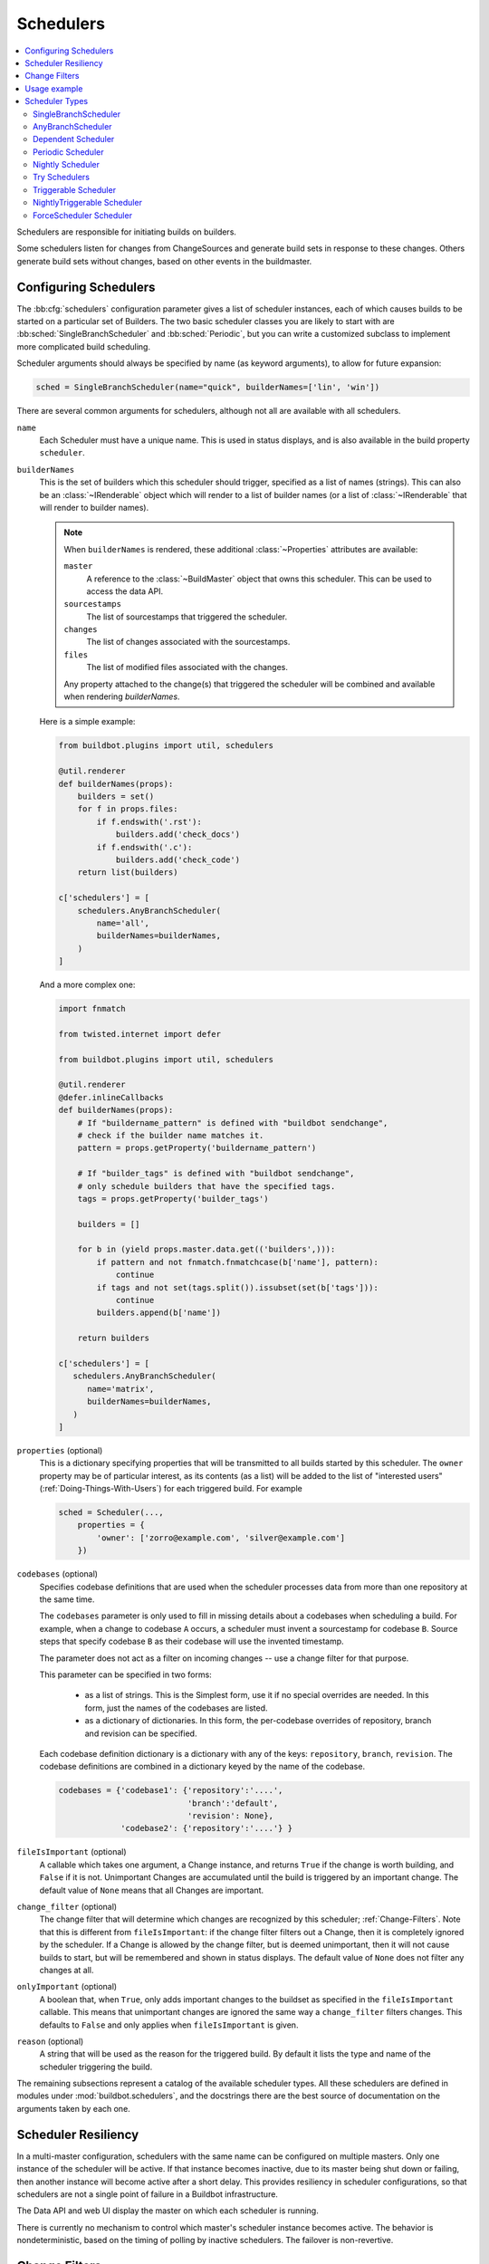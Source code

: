 .. -*- rst -*-
.. _Schedulers:

Schedulers
----------

.. contents::
    :depth: 2
    :local:

Schedulers are responsible for initiating builds on builders.

Some schedulers listen for changes from ChangeSources and generate build sets in response to these changes.
Others generate build sets without changes, based on other events in the buildmaster.

.. _Configuring-Schedulers:

Configuring Schedulers
~~~~~~~~~~~~~~~~~~~~~~

.. bb:cfg:: schedulers

The :bb:cfg:`schedulers` configuration parameter gives a list of scheduler instances, each of which causes builds to be started on a particular set of Builders.
The two basic scheduler classes you are likely to start with are :bb:sched:`SingleBranchScheduler` and :bb:sched:`Periodic`, but you can write a customized subclass to implement more complicated build scheduling.

Scheduler arguments should always be specified by name (as keyword arguments), to allow for future expansion:

.. code-block:: python

    sched = SingleBranchScheduler(name="quick", builderNames=['lin', 'win'])

There are several common arguments for schedulers, although not all are available with all schedulers.

.. _Scheduler-Attr-Name:

``name``
    Each Scheduler must have a unique name.
    This is used in status displays, and is also available in the build property ``scheduler``.

.. _Scheduler-Attr-BuilderNames:

``builderNames``
    This is the set of builders which this scheduler should trigger, specified as a list of names (strings).
    This can also be an :class:`~IRenderable` object which will render to a list of builder names (or a list of :class:`~IRenderable` that will render to builder names).

    .. note:: When ``builderNames`` is rendered, these additional :class:`~Properties` attributes are available:

       ``master``
           A reference to the :class:`~BuildMaster` object that owns this scheduler.
           This can be used to access the data API.
       ``sourcestamps``
           The list of sourcestamps that triggered the scheduler.
       ``changes``
           The list of changes associated with the sourcestamps.
       ``files``
           The list of modified files associated with the changes.

       Any property attached to the change(s) that triggered the scheduler will be combined and available when rendering `builderNames`.

    Here is a simple example:

    .. code-block:: python

       from buildbot.plugins import util, schedulers

       @util.renderer
       def builderNames(props):
           builders = set()
           for f in props.files:
               if f.endswith('.rst'):
                   builders.add('check_docs')
               if f.endswith('.c'):
                   builders.add('check_code')
           return list(builders)

       c['schedulers'] = [
           schedulers.AnyBranchScheduler(
               name='all',
               builderNames=builderNames,
           )
       ]

    And a more complex one:

    .. code-block:: python

       import fnmatch

       from twisted.internet import defer

       from buildbot.plugins import util, schedulers

       @util.renderer
       @defer.inlineCallbacks
       def builderNames(props):
           # If "buildername_pattern" is defined with "buildbot sendchange",
           # check if the builder name matches it.
           pattern = props.getProperty('buildername_pattern')

           # If "builder_tags" is defined with "buildbot sendchange",
           # only schedule builders that have the specified tags.
           tags = props.getProperty('builder_tags')

           builders = []

           for b in (yield props.master.data.get(('builders',))):
               if pattern and not fnmatch.fnmatchcase(b['name'], pattern):
                   continue
               if tags and not set(tags.split()).issubset(set(b['tags'])):
                   continue
               builders.append(b['name'])

           return builders

       c['schedulers'] = [
          schedulers.AnyBranchScheduler(
             name='matrix',
             builderNames=builderNames,
          )
       ]

.. index:: Properties; from scheduler

.. _Scheduler-Attr-Properties:

``properties`` (optional)
    This is a dictionary specifying properties that will be transmitted to all builds started by this scheduler.
    The ``owner`` property may be of particular interest, as its contents (as a list) will be added to the list of "interested users" (:ref:`Doing-Things-With-Users`) for each triggered build.
    For example

    .. code-block:: python

        sched = Scheduler(...,
            properties = {
                'owner': ['zorro@example.com', 'silver@example.com']
            })

.. _Scheduler-Attr-Codebases:

``codebases`` (optional)
    Specifies codebase definitions that are used when the scheduler processes data from more than one repository at the same time.

    The ``codebases`` parameter is only used to fill in missing details about a codebases when scheduling a build.
    For example, when a change to codebase ``A`` occurs, a scheduler must invent a sourcestamp for codebase ``B``.
    Source steps that specify codebase ``B`` as their codebase will use the invented timestamp.

    The parameter does not act as a filter on incoming changes -- use a change filter for that purpose.

    This parameter can be specified in two forms:

        - as a list of strings.
          This is the Simplest form, use it if no special overrides are needed.
          In this form, just the names of the codebases are listed.

        - as a dictionary of dictionaries.
          In this form, the per-codebase overrides of repository, branch and revision can be specified.

    Each codebase definition dictionary is a dictionary with any of the keys: ``repository``, ``branch``, ``revision``.
    The codebase definitions are combined in a dictionary keyed by the name of the codebase.

    .. code-block:: python

        codebases = {'codebase1': {'repository':'....',
                                   'branch':'default',
                                   'revision': None},
                     'codebase2': {'repository':'....'} }

.. _Scheduler-Attr-FileIsImportant:

``fileIsImportant`` (optional)
    A callable which takes one argument, a Change instance, and returns ``True`` if the change is worth building, and ``False`` if it is not.
    Unimportant Changes are accumulated until the build is triggered by an important change.
    The default value of ``None`` means that all Changes are important.

.. _Scheduler-Attr-ChangeFilter:

``change_filter`` (optional)
    The change filter that will determine which changes are recognized by this scheduler; :ref:`Change-Filters`.
    Note that this is different from ``fileIsImportant``: if the change filter filters out a Change, then it is completely ignored by the scheduler.
    If a Change is allowed by the change filter, but is deemed unimportant, then it will not cause builds to start, but will be remembered and shown in status displays.
    The default value of ``None`` does not filter any changes at all.

.. _Scheduler-Attr-OnlyImportant:

``onlyImportant`` (optional)
    A boolean that, when ``True``, only adds important changes to the buildset as specified in the ``fileIsImportant`` callable.
    This means that unimportant changes are ignored the same way a ``change_filter`` filters changes.
    This defaults to ``False`` and only applies when ``fileIsImportant`` is given.

.. _Scheduler-Attr-Reason:

``reason`` (optional)
    A string that will be used as the reason for the triggered build.
    By default it lists the type and name of the scheduler triggering the build.

The remaining subsections represent a catalog of the available scheduler types.
All these schedulers are defined in modules under :mod:`buildbot.schedulers`, and the docstrings there are the best source of documentation on the arguments taken by each one.

Scheduler Resiliency
~~~~~~~~~~~~~~~~~~~~

In a multi-master configuration, schedulers with the same name can be configured on multiple masters.
Only one instance of the scheduler will be active.
If that instance becomes inactive, due to its master being shut down or failing, then another instance will become active after a short delay.
This provides resiliency in scheduler configurations, so that schedulers are not a single point of failure in a Buildbot infrastructure.

The Data API and web UI display the master on which each scheduler is running.

There is currently no mechanism to control which master's scheduler instance becomes active.
The behavior is nondeterministic, based on the timing of polling by inactive schedulers.
The failover is non-revertive.

.. _Change-Filters:

Change Filters
~~~~~~~~~~~~~~

Several schedulers perform filtering on an incoming set of changes.
The filter can most generically be specified as a :class:`ChangeFilter`.
Set up a :class:`ChangeFilter` like this:

.. code-block:: python

    from buildbot.plugins import util
    my_filter = util.ChangeFilter(project_re="^baseproduct/.*", branch="devel")

and then add it to a scheduler with the ``change_filter`` parameter:

.. code-block:: python

    sch = SomeSchedulerClass(...,
        change_filter=my_filter)

There are five attributes of changes on which you can filter:

``project``
    the project string, as defined by the ChangeSource.

``repository``
    the repository in which this change occurred.

``branch``
    the branch on which this change occurred.
    Note that 'trunk' or 'master' is often denoted by ``None``.

``category``
    the category, again as defined by the ChangeSource.

``codebase``
    the change's codebase.

For each attribute, the filter can look for a single, specific value:

.. code-block:: python

    my_filter = util.ChangeFilter(project='myproject')

or accept any of a set of values:

.. code-block:: python

    my_filter = util.ChangeFilter(project=['myproject', 'jimsproject'])

or apply a regular expression, using the attribute name with a "``_re``" suffix:

.. code-block:: python

    my_filter = util.ChangeFilter(category_re='.*deve.*')
    # or, to use regular expression flags:
    import re
    my_filter = util.ChangeFilter(category_re=re.compile('.*deve.*', re.I))

:class:`buildbot.www.hooks.github.GitHubEventHandler` has a special
``github_distinct`` property that can be used to filter whether or not
non-distinct changes should be considered. For example, if a commit is pushed to
a branch that is not being watched and then later pushed to a watched branch, by
default, this will be recorded as two separate Changes. In order to record a
change only the first time the commit appears, you can install a custom
:class:`ChangeFilter` like this:

.. code-block:: python

    ChangeFilter(filter_fn = lambda c: c.properties.getProperty('github_distinct')

For anything more complicated, define a Python function to recognize the strings you want:

.. code-block:: python

    def my_branch_fn(branch):
        return branch in branches_to_build and branch not in branches_to_ignore
    my_filter = util.ChangeFilter(branch_fn=my_branch_fn)

The special argument ``filter_fn`` can be used to specify a function that is given the entire Change object, and returns a boolean.

The entire set of allowed arguments, then, is

+------------+---------------+---------------+
| project    | project_re    | project_fn    |
+------------+---------------+---------------+
| repository | repository_re | repository_fn |
+------------+---------------+---------------+
| branch     | branch_re     | branch_fn     |
+------------+---------------+---------------+
| category   | category_re   | category_fn   |
+------------+---------------+---------------+
| codebase   | codebase_re   | codebase_fn   |
+------------+---------------+---------------+
| filter_fn                                  |
+--------------------------------------------+

A Change passes the filter only if *all* arguments are satisfied.
If no filter object is given to a scheduler, then all changes will be built (subject to any other restrictions the scheduler enforces).

Usage example
~~~~~~~~~~~~~

A *quick* scheduler might exist to give immediate feedback to developers, hoping to catch obvious problems in the code that can be detected quickly.
These typically do not run the full test suite, nor do they run on a wide variety of platforms.
They also usually do a VC update rather than performing a brand-new checkout each time.

A separate *full* scheduler might run more comprehensive tests, to catch more subtle problems.
It might be configured to run after the quick scheduler, to give developers time to commit fixes to bugs caught by the quick scheduler before running the comprehensive tests.
This scheduler would also feed multiple :class:`Builder`\s.

Many schedulers can be configured to wait a while after seeing a source-code change - this is the *tree stable timer*.
The timer allows multiple commits to be "batched" together.
This is particularly useful in distributed version control systems, where a developer may push a long sequence of changes all at once.
To save resources, it's often desirable only to test the most recent change.

Schedulers can also filter out the changes they are interested in, based on a number of criteria.
For example, a scheduler that only builds documentation might skip any changes that do not affect the documentation.
Schedulers can also filter on the branch to which a commit was made.

Periodic builds (those which are run every N seconds rather than after new Changes arrive) are triggered by a special :bb:sched:`Periodic` scheduler.

Each scheduler creates and submits :class:`BuildSet` objects to the :class:`BuildMaster`, which is then responsible for making sure the individual :class:`BuildRequests` are delivered to the target :class:`Builder`\s.

Scheduler instances are activated by placing them in the :bb:cfg:`schedulers` list in the buildmaster config file.
Each scheduler must have a unique name.

Scheduler Types
~~~~~~~~~~~~~~~

The remaining subsections represent a catalog of the available Scheduler types.
All these Schedulers are defined in modules under :mod:`buildbot.schedulers`, and the docstrings there are the best source of documentation on the arguments taken by each one.

.. bb:sched:: SingleBranchScheduler
.. bb:sched:: Scheduler

.. _Scheduler-SingleBranchScheduler:

SingleBranchScheduler
:::::::::::::::::::::

This is the original and still most popular scheduler class.
It follows exactly one branch, and starts a configurable tree-stable-timer after each change on that branch.
When the timer expires, it starts a build on some set of Builders.
This scheduler accepts a :meth:`fileIsImportant` function which can be used to ignore some Changes if they do not affect any *important* files.

If ``treeStableTimer`` is not set, then this scheduler starts a build for every Change that matches its ``change_filter`` and statsfies :meth:`fileIsImportant`.
If ``treeStableTimer`` is set, then a build is triggered for each set of Changes which arrive within the configured time, and match the filters.

.. note::

   The behavior of this scheduler is undefined, if ``treeStableTimer`` is set, and changes from multiple branches, repositories or codebases are accepted by the filter.

.. note::

   The ``codebases`` argument will filter out codebases not specified there, but *won't* filter based on the branches specified there.

The arguments to this scheduler are:

``name``
    See :ref:`name scheduler argument <Scheduler-Attr-Name>`.

``builderNames``
    See :ref:`builderNames scheduler argument <Scheduler-Attr-BuilderNames>`.

``properties`` (optional)
    See :ref:`properties scheduler argument <Scheduler-Attr-Properties>`.

``codebases`` (optional):
    See :ref:`codebases scheduler argument <Scheduler-Attr-Codebases>`.

``fileIsImportant`` (optional)
    See :ref:`fileIsImportant scheduler argument <Scheduler-Attr-FileIsImportant>`.

``change_filter`` (optional)
    See :ref:`change_filter scheduler argument <Scheduler-Attr-ChangeFilter>`.

``onlyImportant`` (optional)
    See :ref:`onlyImportant scheduler argument <Scheduler-Attr-OnlyImportant>`.

``reason`` (optional)
    See :ref:`reason scheduler argument <Scheduler-Attr-Reason>`.

``treeStableTimer``
    The scheduler will wait for this many seconds before starting the build.
    If new changes are made during this interval, the timer will be restarted, so really the build will be started after a change and then after this many seconds of inactivity.

    If ``treeStableTimer`` is ``None``, then a separate build is started immediately for each Change.

``categories`` (deprecated; use change_filter)
    A list of categories of changes that this scheduler will respond to.
    If this is specified, then any non-matching changes are ignored.

``branch`` (deprecated; use change_filter)
    The scheduler will pay attention to this branch, ignoring Changes that occur on other branches.
    Setting ``branch`` equal to the special value of ``None`` means it should only pay attention to the default branch.

    .. note::

       ``None`` is a keyword, not a string, so write ``None`` and not ``"None"``.

Example:

.. code-block:: python

    from buildbot.plugins import schedulers, util
    quick = schedulers.SingleBranchScheduler(
                name="quick",
                change_filter=util.ChangeFilter(branch='master'),
                treeStableTimer=60,
                builderNames=["quick-linux", "quick-netbsd"])
    full = schedulers.SingleBranchScheduler(
                name="full",
                change_filter=util.ChangeFilter(branch='master'),
                treeStableTimer=5*60,
                builderNames=["full-linux", "full-netbsd", "full-OSX"])
    c['schedulers'] = [quick, full]

In this example, the two *quick* builders are triggered 60 seconds after the tree has been changed.
The *full* builds do not run quite so quickly (they wait 5 minutes), so hopefully if the quick builds fail due to a missing file or really simple typo, the developer can discover and fix the problem before the full builds are started.
Both schedulers only pay attention to the default branch: any changes on other branches are ignored.
Each scheduler triggers a different set of Builders, referenced by name.

.. note::

   The old names for this scheduler, ``buildbot.scheduler.Scheduler`` and ``buildbot.schedulers.basic.Scheduler``, are deprecated in favor of using :mod:`buildbot.plugins`:

   .. code-block:: python

        from buildbot.plugins import schedulers

   However if you must use a fully qualified name, it is ``buildbot.schedulers.basic.SingleBranchScheduler``.

.. bb:sched:: AnyBranchScheduler

.. _AnyBranchScheduler:

AnyBranchScheduler
::::::::::::::::::

This scheduler uses a tree-stable-timer like the default one, but uses a separate timer for each branch.

If ``treeStableTimer`` is not set, then this scheduler is indistinguishable from :bb:sched:`SingleBranchScheduler`.
If ``treeStableTimer`` is set, then a build is triggered for each set of Changes which arrive within the configured time, and match the filters.

The arguments to this scheduler are:

``name``
    See :ref:`name scheduler argument <Scheduler-Attr-Name>`.

``builderNames``
    See :ref:`builderNames scheduler argument <Scheduler-Attr-BuilderNames>`.

``properties`` (optional)
    See :ref:`properties scheduler argument <Scheduler-Attr-Properties>`.

``codebases`` (optional):
    See :ref:`codebases scheduler argument <Scheduler-Attr-Codebases>`.

``fileIsImportant`` (optional)
    See :ref:`fileIsImportant scheduler argument <Scheduler-Attr-FileIsImportant>`.

``change_filter`` (optional)
    See :ref:`change_filter scheduler argument <Scheduler-Attr-ChangeFilter>`.

``onlyImportant`` (optional)
    See :ref:`onlyImportant scheduler argument <Scheduler-Attr-OnlyImportant>`.

``reason`` (optional)
    See :ref:`reason scheduler argument <Scheduler-Attr-Reason>`.

``treeStableTimer``
    The scheduler will wait for this many seconds before starting the build.
    If new changes are made *on the same branch* during this interval, the timer will be restarted.

``branches`` (deprecated; use change_filter)
    Changes on branches not specified on this list will be ignored.

``categories`` (deprecated; use change_filter)
    A list of categories of changes that this scheduler will respond to.
    If this is specified, then any non-matching changes are ignored.

.. bb:sched:: Dependent

.. _Dependent-Scheduler:

Dependent Scheduler
:::::::::::::::::::

It is common to wind up with one kind of build which should only be performed if the same source code was successfully handled by some other kind of build first.
An example might be a packaging step: you might only want to produce .deb or RPM packages from a tree that was known to compile successfully and pass all unit tests.
You could put the packaging step in the same Build as the compile and testing steps, but there might be other reasons to not do this (in particular you might have several Builders worth of compiles/tests, but only wish to do the packaging once).
Another example is if you want to skip the *full* builds after a failing *quick* build of the same source code.
Or, if one Build creates a product (like a compiled library) that is used by some other Builder, you'd want to make sure the consuming Build is run *after* the producing one.

You can use *dependencies* to express this relationship to the Buildbot.
There is a special kind of scheduler named :bb:sched:`Dependent` that will watch an *upstream* scheduler for builds to complete successfully (on all of its Builders).
Each time that happens, the same source code (i.e. the same ``SourceStamp``) will be used to start a new set of builds, on a different set of Builders.
This *downstream* scheduler doesn't pay attention to Changes at all.
It only pays attention to the upstream scheduler.

If the build fails on any of the Builders in the upstream set, the downstream builds will not fire.
Note that, for SourceStamps generated by a :bb:sched:`Dependent` scheduler, the ``revision`` is ``None``, meaning HEAD.
If any changes are committed between the time the upstream scheduler begins its build and the time the dependent scheduler begins its build, then those changes will be included in the downstream build.
See the :bb:sched:`Triggerable` scheduler for a more flexible dependency mechanism that can avoid this problem.

The keyword arguments to this scheduler are:

``name``
    See :ref:`name scheduler argument <Scheduler-Attr-Name>`.

``builderNames``
    See :ref:`builderNames scheduler argument <Scheduler-Attr-BuilderNames>`.

``properties`` (optional)
    See :ref:`properties scheduler argument <Scheduler-Attr-Properties>`.

``codebases`` (optional):
    See :ref:`codebases scheduler argument <Scheduler-Attr-Codebases>`.

``upstream``
    The upstream scheduler to watch.
    Note that this is an *instance*, not the name of the scheduler.

Example:

.. code-block:: python

    from buildbot.plugins import schedulers
    tests = schedulers.SingleBranchScheduler(name="just-tests",
                                             treeStableTimer=5*60,
                                             builderNames=["full-linux",
                                                           "full-netbsd",
                                                           "full-OSX"])
    package = schedulers.Dependent(name="build-package",
                                   upstream=tests, # <- no quotes!
                                   builderNames=["make-tarball", "make-deb",
                                                 "make-rpm"])
    c['schedulers'] = [tests, package]

.. bb:sched:: Periodic

.. _Periodic-Scheduler:

Periodic Scheduler
::::::::::::::::::

This simple scheduler just triggers a build every *N* seconds.

The arguments to this scheduler are:

``name``
    See :ref:`name scheduler argument <Scheduler-Attr-Name>`.

``builderNames``
    See :ref:`builderNames scheduler argument <Scheduler-Attr-BuilderNames>`.

``properties`` (optional)
    See :ref:`properties scheduler argument <Scheduler-Attr-Properties>`.

``codebases`` (optional):
    See :ref:`codebases scheduler argument <Scheduler-Attr-Codebases>`.

``fileIsImportant`` (optional)
    See :ref:`fileIsImportant scheduler argument <Scheduler-Attr-FileIsImportant>`.

``change_filter`` (optional)
    See :ref:`change_filter scheduler argument <Scheduler-Attr-ChangeFilter>`.

``onlyImportant`` (optional)
    See :ref:`onlyImportant scheduler argument <Scheduler-Attr-OnlyImportant>`.

``reason`` (optional)
    See :ref:`reason scheduler argument <Scheduler-Attr-Reason>`.

``createAbsoluteSourceStamps`` (optional)
    This option only has effect when using multiple codebases.
    When ``True``, it uses the last seen revision for each codebase that does not have a change.
    When ``False`` (the default), codebases without changes will use the revision from the ``codebases`` argument.

``onlyIfChanged`` (optional)
    If this is ``True``, then builds will not be scheduled at the designated time
    *unless* the specified branch has seen an important change since
    the previous build.
    By default this setting is ``False``.

``periodicBuildTimer``
    The time, in seconds, after which to start a build.

Example:

.. code-block:: python

    from buildbot.plugins import schedulers
    nightly = schedulers.Periodic(name="daily",
                                  builderNames=["full-solaris"],
                                  periodicBuildTimer=24*60*60)
    c['schedulers'] = [nightly]

The scheduler in this example just runs the full solaris build once per day.
Note that this scheduler only lets you control the time between builds, not the absolute time-of-day of each Build, so this could easily wind up an *evening* or *every afternoon* scheduler depending upon when it was first activated.

.. bb:sched:: Nightly

.. _Nightly-Scheduler:

Nightly Scheduler
:::::::::::::::::

This is highly configurable periodic build scheduler, which triggers a build at particular times of day, week, month, or year.
The configuration syntax is very similar to the well-known ``crontab`` format, in which you provide values for minute, hour, day, and month (some of which can be wildcards), and a build is triggered whenever the current time matches the given constraints.
This can run a build every night, every morning, every weekend, alternate Thursdays, on your boss's birthday, etc.

Pass some subset of ``minute``, ``hour``, ``dayOfMonth``, ``month``, and ``dayOfWeek``\; each may be a single number or a list of valid values.
The builds will be triggered whenever the current time matches these values.
Wildcards are represented by a '*' string.
All fields default to a wildcard except 'minute', so with no fields this defaults to a build every hour, on the hour.
The full list of parameters is:

``name``
    See :ref:`name scheduler argument <Scheduler-Attr-Name>`.

``builderNames``
    See :ref:`builderNames scheduler argument <Scheduler-Attr-BuilderNames>`.

``properties`` (optional)
    See :ref:`properties scheduler argument <Scheduler-Attr-Properties>`.

``codebases`` (optional):
    See :ref:`codebases scheduler argument <Scheduler-Attr-Codebases>`.

``fileIsImportant`` (optional)
    See :ref:`fileIsImportant scheduler argument <Scheduler-Attr-FileIsImportant>`.

``change_filter`` (optional)
    See :ref:`change_filter scheduler argument <Scheduler-Attr-ChangeFilter>`.

``onlyImportant`` (optional)
    See :ref:`onlyImportant scheduler argument <Scheduler-Attr-OnlyImportant>`.

``reason`` (optional)
    See :ref:`reason scheduler argument <Scheduler-Attr-Reason>`.

``createAbsoluteSourceStamps`` (optional)
    This option only has effect when using multiple codebases.
    When ``True``, it uses the last seen revision for each codebase that does not have a change.
    When ``False`` (the default), codebases without changes will use the revision from the ``codebases`` argument.

``onlyIfChanged`` (optional)
    If this is ``True``, then builds will not be scheduled at the designated time *unless* the change filter has accepted an important change since the previous build.
    The default of this value is ``False``.

``branch`` (optional)
    (deprecated; use ``change_filter`` and ``codebases``)
    The branch to build when the time comes, and the branch to filter for if ``change_filter`` is not specified.
    Remember that a value of ``None`` here means the default branch, and will not match other branches!

``minute`` (optional)
    The minute of the hour on which to start the build.
    This defaults to 0, meaning an hourly build.

``hour`` (optional)
    The hour of the day on which to start the build, in 24-hour notation.
    This defaults to \*, meaning every hour.

``dayOfMonth`` (optional)
    The day of the month to start a build.
    This defaults to ``*``, meaning every day.

``month`` (optional)
    The month in which to start the build, with January = 1.
    This defaults to ``*``, meaning every month.

``dayOfWeek`` (optional)
    The day of the week to start a build, with Monday = 0.
    This defaults to ``*``, meaning every day of the week.

For example, the following :file:`master.cfg` clause will cause a build to be started every night at 3:00am:

.. code-block:: python

    from buildbot.plugins import schedulers
    c['schedulers'].append(
        schedulers.Nightly(name='nightly',
                           branch='master',
                           builderNames=['builder1', 'builder2'],
                           hour=3, minute=0))

This scheduler will perform a build each Monday morning at 6:23am and again at 8:23am, but only if someone has committed code in the interim:

.. code-block:: python

    c['schedulers'].append(
        schedulers.Nightly(name='BeforeWork',
                           branch='default',
                           builderNames=['builder1'],
                           dayOfWeek=0, hour=[6,8], minute=23,
                           onlyIfChanged=True))

The following runs a build every two hours, using Python's :func:`range` function:

.. code-block:: python

    c.schedulers.append(
        timed.Nightly(name='every2hours',
            branch=None, # default branch
            builderNames=['builder1'],
            hour=range(0, 24, 2)))

Finally, this example will run only on December 24th:

.. code-block:: python

    c['schedulers'].append(
        timed.Nightly(name='SleighPreflightCheck',
            branch=None, # default branch
            builderNames=['flying_circuits', 'radar'],
            month=12,
            dayOfMonth=24,
            hour=12,
            minute=0))

.. bb:sched:: Try_Jobdir
.. bb:sched:: Try_Userpass

.. _Try-Schedulers:

Try Schedulers
::::::::::::::

This scheduler allows developers to use the :command:`buildbot try` command to trigger builds of code they have not yet committed.
See :bb:cmdline:`try` for complete details.

Two implementations are available: :bb:sched:`Try_Jobdir` and :bb:sched:`Try_Userpass`.
The former monitors a job directory, specified by the ``jobdir`` parameter, while the latter listens for PB connections on a specific ``port``, and authenticates against ``userport``.

The buildmaster must have a scheduler instance in the config file's :bb:cfg:`schedulers` list to receive try requests.
This lets the administrator control who may initiate these `trial` builds, which branches are eligible for trial builds, and which Builders should be used for them.

The scheduler has various means to accept build requests.
All of them enforce more security than the usual buildmaster ports do.
Any source code being built can be used to compromise the worker accounts, but in general that code must be checked out from the VC repository first, so only people with commit privileges can get control of the workers.
The usual force-build control channels can waste worker time but do not allow arbitrary commands to be executed by people who don't have those commit privileges.
However, the source code patch that is provided with the trial build does not have to go through the VC system first, so it is important to make sure these builds cannot be abused by a non-committer to acquire as much control over the workers as a committer has.
Ideally, only developers who have commit access to the VC repository would be able to start trial builds, but unfortunately the buildmaster does not, in general, have access to VC system's user list.

As a result, the try scheduler requires a bit more configuration.
There are currently two ways to set this up:

``jobdir`` (ssh)
    This approach creates a command queue directory, called the :file:`jobdir`, in the buildmaster's working directory.
    The buildmaster admin sets the ownership and permissions of this directory to only grant write access to the desired set of developers, all of whom must have accounts on the machine.
    The :command:`buildbot try` command creates a special file containing the source stamp information and drops it in the jobdir, just like a standard maildir.
    When the buildmaster notices the new file, it unpacks the information inside and starts the builds.

    The config file entries used by 'buildbot try' either specify a local queuedir (for which write and mv are used) or a remote one (using scp and ssh).

    The advantage of this scheme is that it is quite secure, the disadvantage is that it requires fiddling outside the buildmaster config (to set the permissions on the jobdir correctly).
    If the buildmaster machine happens to also house the VC repository, then it can be fairly easy to keep the VC userlist in sync with the trial-build userlist.
    If they are on different machines, this will be much more of a hassle.
    It may also involve granting developer accounts on a machine that would not otherwise require them.

    To implement this, the worker invokes :samp:`ssh -l {username} {host} buildbot tryserver {ARGS}`, passing the patch contents over stdin.
    The arguments must include the inlet directory and the revision information.

``user+password`` (PB)
    In this approach, each developer gets a username/password pair, which are all listed in the buildmaster's configuration file.
    When the developer runs :command:`buildbot try`, their machine connects to the buildmaster via PB and authenticates themselves using that username and password, then sends a PB command to start the trial build.

    The advantage of this scheme is that the entire configuration is performed inside the buildmaster's config file.
    The disadvantages are that it is less secure (while the `cred` authentication system does not expose the password in plaintext over the wire, it does not offer most of the other security properties that SSH does).
    In addition, the buildmaster admin is responsible for maintaining the username/password list, adding and deleting entries as developers come and go.

For example, to set up the `jobdir` style of trial build, using a command queue directory of :file:`{MASTERDIR}/jobdir` (and assuming that all your project developers were members of the ``developers`` unix group), you would first set up that directory:

.. code-block:: bash

    mkdir -p MASTERDIR/jobdir MASTERDIR/jobdir/new MASTERDIR/jobdir/cur MASTERDIR/jobdir/tmp
    chgrp developers MASTERDIR/jobdir MASTERDIR/jobdir/*
    chmod g+rwx,o-rwx MASTERDIR/jobdir MASTERDIR/jobdir/*

and then use the following scheduler in the buildmaster's config file:

.. code-block:: python

    from buildbot.plugins import schedulers
    s = schedulers.Try_Jobdir(name="try1",
                              builderNames=["full-linux", "full-netbsd",
                                            "full-OSX"],
                              jobdir="jobdir")
    c['schedulers'] = [s]

Note that you must create the jobdir before telling the buildmaster to use this configuration, otherwise you will get an error.
Also remember that the buildmaster must be able to read and write to the jobdir as well.
Be sure to watch the :file:`twistd.log` file (:ref:`Logfiles`) as you start using the jobdir, to make sure the buildmaster is happy with it.

.. note::

   Patches in the jobdir are encoded using netstrings, which place an arbitrary upper limit on patch size of 99999 bytes.
   If your submitted try jobs are rejected with `BadJobfile`, try increasing this limit with a snippet like this in your `master.cfg`:

   .. code-block:: python

        from twisted.protocols.basic import NetstringReceiver
        NetstringReceiver.MAX_LENGTH = 1000000

To use the username/password form of authentication, create a :class:`Try_Userpass` instance instead.
It takes the same ``builderNames`` argument as the :class:`Try_Jobdir` form, but accepts an additional ``port`` argument (to specify the TCP port to listen on) and a ``userpass`` list of username/password pairs to accept.
Remember to use good passwords for this: the security of the worker accounts depends upon it:

.. code-block:: python

    from buildbot.plugins import schedulers
    s = schedulers.Try_Userpass(name="try2",
                                builderNames=["full-linux", "full-netbsd",
                                              "full-OSX"],
                                port=8031,
                                userpass=[("alice","pw1"), ("bob", "pw2")])
    c['schedulers'] = [s]

Like most places in the buildbot, the ``port`` argument takes a `strports` specification.
See :mod:`twisted.application.strports` for details.

.. bb:sched:: Triggerable

.. index:: Triggers

.. _Triggerable-Scheduler:

Triggerable Scheduler
:::::::::::::::::::::

The :bb:sched:`Triggerable` scheduler waits to be triggered by a :bb:step:`Trigger` step (see :ref:`Step-Trigger`) in another build.
That step can optionally wait for the scheduler's builds to complete.
This provides two advantages over :bb:sched:`Dependent` schedulers.
First, the same scheduler can be triggered from multiple builds.
Second, the ability to wait for :bb:sched:`Triggerable`'s builds to complete provides a form of "subroutine call", where one or more builds can "call" a scheduler to perform some work for them, perhaps on other workers.
The :bb:sched:`Triggerable` scheduler supports multiple codebases.
The scheduler filters out all codebases from :bb:step:`Trigger` steps that are not configured in the scheduler.

The parameters are just the basics:

``name``
    See :ref:`name scheduler argument <Scheduler-Attr-Name>`.

``builderNames``
    See :ref:`builderNames scheduler argument <Scheduler-Attr-BuilderNames>`.

``properties`` (optional)
    See :ref:`properties scheduler argument <Scheduler-Attr-Properties>`.

``codebases`` (optional):
    See :ref:`codebases scheduler argument <Scheduler-Attr-Codebases>`.

``reason`` (optional)
    See :ref:`reason scheduler argument <Scheduler-Attr-Reason>`.

This class is only useful in conjunction with the :bb:step:`Trigger` step.
Here is a fully-worked example:

.. code-block:: python

    from buildbot.plugins import schedulers, util, steps

    checkin = schedulers.SingleBranchScheduler(name="checkin",
                                               branch=None,
                                               treeStableTimer=5*60,
                                               builderNames=["checkin"])
    nightly = schedulers.Nightly(name='nightly',
                                 branch=None,
                                 builderNames=['nightly'],
                                 hour=3, minute=0)

    mktarball = schedulers.Triggerable(name="mktarball", builderNames=["mktarball"])
    build = schedulers.Triggerable(name="build-all-platforms",
                                   builderNames=["build-all-platforms"])
    test = schedulers.Triggerable(name="distributed-test",
                                  builderNames=["distributed-test"])
    package = schedulers.Triggerable(name="package-all-platforms",
                                     builderNames=["package-all-platforms"])
    c['schedulers'] = [mktarball, checkin, nightly, build, test, package]

    # on checkin, make a tarball, build it, and test it
    checkin_factory = util.BuildFactory()
    checkin_factory.addStep(steps.Trigger(schedulerNames=['mktarball'],
                                          waitForFinish=True))
    checkin_factory.addStep(steps.Trigger(schedulerNames=['build-all-platforms'],
                                          waitForFinish=True))
    checkin_factory.addStep(steps.Trigger(schedulerNames=['distributed-test'],
                                          waitForFinish=True))

    # and every night, make a tarball, build it, and package it
    nightly_factory = util.BuildFactory()
    nightly_factory.addStep(steps.Trigger(schedulerNames=['mktarball'],
                                          waitForFinish=True))
    nightly_factory.addStep(steps.Trigger(schedulerNames=['build-all-platforms'],
                                          waitForFinish=True))
    nightly_factory.addStep(steps.Trigger(schedulerNames=['package-all-platforms'],
                                          waitForFinish=True))

.. bb:sched:: NightlyTriggerable

NightlyTriggerable Scheduler
::::::::::::::::::::::::::::

.. py:class:: buildbot.schedulers.timed.NightlyTriggerable

The :bb:sched:`NightlyTriggerable` scheduler is a mix of the :bb:sched:`Nightly` and :bb:sched:`Triggerable` schedulers.
This scheduler triggers builds at a particular time of day, week, or year, exactly as the :bb:sched:`Nightly` scheduler.
However, the source stamp set that is used is provided by the last :bb:step:`Trigger` step that targeted this scheduler.

The parameters are just the basics:

``name``
    See :ref:`name scheduler argument <Scheduler-Attr-Name>`.

``builderNames``
    See :ref:`builderNames scheduler argument <Scheduler-Attr-BuilderNames>`.

``properties`` (optional)
    See :ref:`properties scheduler argument <Scheduler-Attr-Properties>`.

``codebases`` (optional)
    See :ref:`codebases scheduler argument <Scheduler-Attr-Codebases>`.

``reason`` (optional)
    See :ref:`reason scheduler argument <Scheduler-Attr-Reason>`.

``minute`` (optional)
    See :bb:sched:`Nightly`.

``hour`` (optional)
    See :bb:sched:`Nightly`.

``dayOfMonth`` (optional)
    See :bb:sched:`Nightly`.

``month`` (optional)
    See :bb:sched:`Nightly`.

``dayOfWeek`` (optional)
    See :bb:sched:`Nightly`.

This class is only useful in conjunction with the :bb:step:`Trigger` step.
Note that ``waitForFinish`` is ignored by :bb:step:`Trigger` steps targeting this scheduler.

Here is a fully-worked example:

.. code-block:: python

    from buildbot.plugins import schedulers, util, steps

    checkin = schedulers.SingleBranchScheduler(name="checkin",
                                               branch=None,
                                               treeStableTimer=5*60,
                                               builderNames=["checkin"])
    nightly = schedulers.NightlyTriggerable(name='nightly',
                                            builderNames=['nightly'],
                                            hour=3, minute=0)
    c['schedulers'] = [checkin, nightly]

    # on checkin, run tests
    checkin_factory = util.BuildFactory([
        steps.Test(),
        steps.Trigger(schedulerNames=['nightly'])
    ])

    # and every night, package the latest successful build
    nightly_factory = util.BuildFactory([
        steps.ShellCommand(command=['make', 'package'])
    ])

.. bb:sched:: ForceScheduler

.. index:: Forced Builds

ForceScheduler Scheduler
::::::::::::::::::::::::

The :bb:sched:`ForceScheduler` scheduler is the way you can configure a force build form in the web UI.

In the ``/#/builders/:builderid`` web page, you will see, on the top right of the page, one button for each :bb:sched:`ForceScheduler` scheduler that was configured for this builder.
If you click on that button, a dialog will let you choose various parameters for requesting a new build.

The Buildbot framework allows you to customize exactly how the build form looks, which builders have a force build form (it might not make sense to force build every builder), and who is allowed to force builds on which builders.

How you do so is by configuring a :bb:sched:`ForceScheduler`, and add it into the list :bb:cfg:`schedulers`.

The scheduler takes the following parameters:

``name``
    See :ref:`name scheduler argument <Scheduler-Attr-Name>`.
    Force buttons are ordered by this property in the UI (so you can prefix by 01, 02 etc in order to control precisely the order).

``builderNames``
    List of builders where the force button should appear.
    See :ref:`builderNames scheduler argument <Scheduler-Attr-BuilderNames>`.

``reason``

    A :ref:`parameter <ForceScheduler-Parameters>` allowing the user to specify the reason for the build.
    The default value is a string parameter with a default value "force build".

``reasonString``

    A string that will be used to create the build reason for the forced build.
    This string can contain the placeholders ``%(owner)s`` and ``%(reason)s``, which represents the value typed into the reason field.

``username``

    A :ref:`parameter <ForceScheduler-Parameters>` specifying the username associated with the build (aka owner).
    The default value is a username parameter.

``codebases``

    A list of strings or :ref:`CodebaseParameter <ForceScheduler-Parameters>` specifying the codebases that should be presented.
    The default is a single codebase with no name (i.e. `codebases=['']`).

``properties``

    A list of :ref:`parameters <ForceScheduler-Parameters>`, one for each property.
    These can be arbitrary parameters, where the parameter's name is taken as the property name, or ``AnyPropertyParameter``, which allows the web user to specify the property name.
    The default value is an empty list.

``buttonName``

    The name of the "submit" button on the resulting force-build form.
    This defaults to the name of scheduler.

An example may be better than long explanation.
What you need in your config file is something like:

.. code-block:: python

    from buildbot.plugins import schedulers, util

    sch = schedulers.ForceScheduler(
        name="force",
        buttonName="pushMe!",
        label="My nice Force form",
        builderNames=["my-builder"],

        codebases=[
            util.CodebaseParameter(
                "",
                label="Main repository",
                # will generate a combo box
                branch=util.ChoiceStringParameter(
                    name="branch",
                    choices=["master", "hest"],
                    default="master"),

                # will generate nothing in the form, but revision, repository,
                # and project are needed by buildbot scheduling system so we
                # need to pass a value ("")
                revision=util.FixedParameter(name="revision", default=""),
                repository=util.FixedParameter(name="repository", default=""),
                project=util.FixedParameter(name="project", default=""),
            ),
        ],

        # will generate a text input
        reason=util.StringParameter(name="reason",
                                    label="reason:",
                                    required=True, size=80),

        # in case you don't require authentication this will display
        # input for user to type his name
        username=util.UserNameParameter(label="your name:",
                                        size=80),
        # A completely customized property list.  The name of the
        # property is the name of the parameter
        properties=[
            util.NestedParameter(name="options", label="Build Options",
                                 layout="vertical", fields=[
                util.StringParameter(name="pull_url",
                                     label="optionally give a public Git pull url:",
                                     default="", size=80),
                util.BooleanParameter(name="force_build_clean",
                                      label="force a make clean",
                                      default=False)
            ])
        ])

This will result in the following UI:

.. image:: ../_images/forcedialog1.png
   :alt: Force Form Result


Authorization
.............

The force scheduler uses the web interface's authorization framework to determine which user has the right to force which build.
Here is an example of code on how you can define which user has which right:

.. code-block:: python

    user_mapping = {
        re.compile("project1-builder"): ["project1-maintainer", "john"] ,
        re.compile("project2-builder"): ["project2-maintainer", "jack"],
        re.compile(".*"): ["root"]
    }
    def force_auth(user,  status):
        global user_mapping
        for r,users in user_mapping.items():
            if r.match(status.name):
                if user in users:
                        return True
        return False

    # use authz_cfg in your WebStatus setup
    authz_cfg=authz.Authz(
        auth=my_auth,
        forceBuild = force_auth,
    )

.. _ForceScheduler-Parameters:

ForceScheduler Parameters
.........................

Most of the arguments to :bb:sched:`ForceScheduler` are "parameters".
Several classes of parameters are available, each describing a different kind of input from a force-build form.

All parameter types have a few common arguments:

``name`` (required)

    The name of the parameter.
    For properties, this will correspond to the name of the property that your parameter will set.
    The name is also used internally as the identifier for in the HTML form.

``label`` (optional; default is same as name)

    The label of the parameter.
    This is what is displayed to the user.

``tablabel`` (optional; default is same as label)

    The label of the tab if this parameter is included into a tab layout NestedParameter.
    This is what is displayed to the user.

``default`` (optional; default: "")

    The default value for the parameter, that is used if there is no user input.

``required`` (optional; default: False)

    If this is true, then an error will be shown to user if there is no input in this field

``maxsize`` (optional; default: None)

    The maximum size of a field (in bytes).
    Buildbot will ensure the field sent by the user is not too large.

``autopopulate`` (optional; default: None)

    If not None, ``autopopulate`` is a dictionary which describes how other parameters are updated if this one changes.
    This is useful for when you have lots of parameters, and defaults depends on e.g. the branch.
    This is implemented generically, and all parameters can update others.
    Beware of infinite loops!

    .. code-block:: python

        c['schedulers'].append(schedulers.ForceScheduler(
        name="custom",
        builderNames=["runtests"],
        buttonName="Start Custom Build",
        codebases = [util.CodebaseParameter(
            codebase='', project=None,
            branch=util.ChoiceStringParameter(
                name="branch",
                label="Branch",
                strict=False,
                choices=["master", "dev"],
                autopopulate={
                'master': {
                    'build_name': 'build for master branch',
                },
                'dev': {
                    'build_name': 'build for dev branch',
                }
                }
        ))],
        properties=[
            util.StringParameter(
                name="build_name",
                label="Name of the Build release.",
                default="")]))  # this parameter will be auto populated when user chooses branch


The parameter types are:

.. bb:sched:: NestedParameter

NestedParameter
###############

.. code-block:: python

    NestedParameter(name="options", label="Build options", layout="vertical", fields=[...]),

This parameter type is a special parameter which contains other parameters.
This can be used to group a set of parameters together, and define the layout of your form.
You can recursively include NestedParameter into NestedParameter, to build very complex UI.

It adds the following arguments:

``layout`` (optional, default: "vertical")

    The layout defines how the fields are placed in the form.

    The layouts implemented in the standard web application are:

    * ``simple``: fields are displayed one by one without alignment.
        They take the horizontal space that they need.

    * ``vertical``: all fields are displayed vertically, aligned in columns (as per the ``column`` attribute of the NestedParameter)

    * ``tabs``: Each field gets its own `tab <https://getbootstrap.com/components/>`_.
        This can be used to declare complex build forms which won't fit into one screen.
        The children fields are usually other NestedParameters with vertical layout.

``columns`` (optional, accepted values are 1,2,3,4)

    The number of columns to use for a `vertical` layout.
    If omitted, it is set to 1 unless there are more than 3 visible child fields in which case it is set to 2.

FixedParameter
##############

.. code-block:: python

    FixedParameter(name="branch", default="trunk"),

This parameter type will not be shown on the web form, and always generate a property with its default value.

StringParameter
###############

.. code-block:: python

    StringParameter(name="pull_url",
        label="optionally give a public Git pull url:",
        default="", size=80)

This parameter type will show a single-line text-entry box, and allow the user to enter an arbitrary string.
It adds the following arguments:

``regex`` (optional)

    A string that will be compiled as a regex, and used to validate the input of this parameter.

``size`` (optional; default: 10)

    The width of the input field (in characters).

TextParameter
#############

.. code-block:: python

    TextParameter(name="comments",
        label="comments to be displayed to the user of the built binary",
        default="This is a development build", cols=60, rows=5)

This parameter type is similar to StringParameter, except that it is represented in the HTML form as a ``textarea``, allowing multi-line input.
It adds the StringParameter arguments, this type allows:

``cols`` (optional; default: 80)

    The number of columns the ``textarea`` will have.

``rows`` (optional; default: 20)

    The number of rows the ``textarea`` will have

This class could be subclassed in order to have more customization e.g.

* developer could send a list of Git branches to pull from
* developer could send a list of Gerrit changes to cherry-pick,
* developer could send a shell script to amend the build.

Beware of security issues anyway.

IntParameter
############

.. code-block:: python

    IntParameter(name="debug_level",
        label="debug level (1-10)", default=2)

This parameter type accepts an integer value using a text-entry box.

BooleanParameter
################

.. code-block:: python

    BooleanParameter(name="force_build_clean",
        label="force a make clean", default=False)

This type represents a boolean value.
It will be presented as a checkbox.

UserNameParameter
#################

.. code-block:: python

    UserNameParameter(label="your name:", size=80)

This parameter type accepts a username.
If authentication is active, it will use the authenticated user instead of displaying a text-entry box.

``size`` (optional; default: 10)
    The width of the input field (in characters).

``need_email`` (optional; default True)
    If true, require a full email address rather than arbitrary text.

.. bb:sched:: ChoiceStringParameter

ChoiceStringParameter
#####################

.. code-block:: python

    ChoiceStringParameter(name="branch",
        choices=["main","devel"], default="main")

This parameter type lets the user choose between several choices (e.g the list of branches you are supporting, or the test campaign to run).
If ``multiple`` is false, then its result is a string - one of the choices.
If ``multiple`` is true, then the result is a list of strings from the choices.

Note that for some use cases, the choices need to be generated dynamically.
This can be done via subclassing and overriding the 'getChoices' member function.
An example of this is provided by the source for the :py:class:`InheritBuildParameter` class.

Its arguments, in addition to the common options, are:

``choices``

    The list of available choices.

``strict`` (optional; default: True)

    If true, verify that the user's input is from the list.
    Note that this only affects the validation of the form request; even if this argument is False, there is no HTML form component available to enter an arbitrary value.

``multiple``

    If true, then the user may select multiple choices.

Example:

.. code-block:: python

        ChoiceStringParameter(name="forced_tests",
                              label="smoke test campaign to run",
                              default=default_tests,
                              multiple=True,
                              strict=True,
                              choices=["test_builder1", "test_builder2",
                                       "test_builder3"])

        # .. and later base the schedulers to trigger off this property:

        # triggers the tests depending on the property forced_test
        builder1.factory.addStep(Trigger(name="Trigger tests",
                                        schedulerNames=Property("forced_tests")))


Example of scheduler allowing to choose which worker to run on:

.. code-block:: python

        worker_list = ["worker1", "worker2", "worker3"]
        ChoiceStringParameter(name="worker",
                              label="worker to run the build on",
                              default="*",
                              multiple=False,
                              strict=True,
                              choices=worker_list)

        # .. and in nextWorker, use this property:
        def nextWorker(bldr, workers, buildrequest):
            forced_worker = buildrequest.properties.getProperty("worker", "*")
            if forced_worker == "*":
                return random.choice(workers) if workers else None
            for w in workers:
                if w.worker.workername == forced_worker:
                    return w
            return None  # worker not yet available

        c['builders'] = [
          BuilderConfig(name='mybuild', factory=f, nextWorker=nextWorker,
                workernames=worker_list),
        ]
        

.. bb:sched:: CodebaseParameter

CodebaseParameter
#################

.. code-block:: python

    CodebaseParameter(codebase="myrepo")

This is a parameter group to specify a sourcestamp for a given codebase.

``codebase``

    The name of the codebase.

``branch`` (optional; default: StringParameter)

    A :ref:`parameter <ForceScheduler-Parameters>` specifying the branch to build.
    The default value is a string parameter.

``revision`` (optional; default: StringParameter)

    A :ref:`parameter <ForceScheduler-Parameters>` specifying the revision to build.
    The default value is a string parameter.

``repository`` (optional; default: StringParameter)

    A :ref:`parameter <ForceScheduler-Parameters>` specifying the repository for the build.
    The default value is a string parameter.

``project`` (optional; default: StringParameter)

    A :ref:`parameter <ForceScheduler-Parameters>` specifying the project for the build.
    The default value is a string parameter.

``patch`` (optional; default: None)

    A :bb:sched:`PatchParameter` specifying that the user can upload a patch for this codebase.


.. bb:sched:: FileParameter

FileParameter
#############

This parameter allows the user to upload a file to a build.
The user can either write some text to a text area, or select a file from the browser.
Note that the file is then stored inside a property, so a ``maxsize`` of 10 megabytes has been set.
You can still override that ``maxsize`` if you wish.

.. bb:sched:: PatchParameter

PatchParameter
##############

This parameter allows the user to specify a patch to be applied at the source step.
The patch is stored within the sourcestamp, and associated to a codebase.
That is why :bb:sched:`PatchParameter` must be set inside a :bb:sched:`CodebaseParameter`.

:bb:sched:`PatchParameter` is actually a :bb:sched:`NestedParameter` composed of following fields:

.. code-block:: python

    FileParameter('body'),
    IntParameter('level', default=1),
    StringParameter('author', default=""),
    StringParameter('comment', default=""),
    StringParameter('subdir', default=".")

You can customize any of these fields by overwriting their field name e.g:

.. code-block:: python

    c['schedulers'] = [
        schedulers.ForceScheduler(
            name="force",
            codebases=[util.CodebaseParameter("foo", patch=util.PatchParameter(
                body=FileParameter('body', maxsize=10000)))],  # override the maximum size
                                                               # of a patch to 10k instead of 10M
            builderNames=["testy"])]


.. bb:sched:: InheritBuildParameter

InheritBuildParameter
#####################

.. note::

    InheritBuildParameter is not yet ported to data API, and cannot be used with buildbot nine yet(:bug:`3521`).

This is a special parameter for inheriting force build properties from another build.
The user is presented with a list of compatible builds from which to choose, and all forced-build parameters from the selected build are copied into the new build.
The new parameter is:

``compatible_builds``

   A function to find compatible builds in the build history.
   This function is given the master :py:class:`~buildbot.status.master.Status` instance as first argument, and the current builder name as second argument, or None when forcing all builds.

Example:

.. code-block:: python

    @defer.inlineCallbacks
    def get_compatible_builds(master, builder):
        if builder is None: # this is the case for force_build_all
            return ["cannot generate build list here"]
        # find all successful builds in builder1 and builder2
        builds = []
        for builder in ["builder1", "builder2"]:
            # get 40 last builds for the builder
            build_dicts = yield master.data.get(('builders', builder, 'builds'),
                                                order=['-buildid'], limit=40)
            for build_dict in build_dicts:
                if build_dict['results'] != SUCCESS:
                    continue
                builds.append(builder + "/" + str(build_dict['number']))
        return builds

    # ...

    sched = Scheduler(...,
        properties=[
            InheritBuildParameter(
                name="inherit",
                label="promote a build for merge",
                compatible_builds=get_compatible_builds,
                required = True),
                ])

.. bb:sched:: WorkerChoiceParameter

WorkerChoiceParameter
#####################

.. note::

    WorkerChoiceParameter is not yet ported to data API, and cannot be used with buildbot nine yet(:bug:`3521`).

This parameter allows a scheduler to require that a build is assigned to the chosen worker.
The choice is assigned to the `workername` property for the build.
The :py:class:`~buildbot.builder.enforceChosenWorker` functor must be assigned to the ``canStartBuild`` parameter for the ``Builder``.

Example:

.. code-block:: python

    from buildbot.plugins import util

    # schedulers:
    ForceScheduler(
        # ...
        properties=[
            WorkerChoiceParameter(),
        ]
    )

    # builders:
    BuilderConfig(
        # ...
        canStartBuild=util.enforceChosenWorker,
    )

AnyPropertyParameter
####################

This parameter type can only be used in ``properties``, and allows the user to specify both the property name and value in the web form.

This Parameter is here to reimplement old Buildbot behavior, and should be avoided.
Stricter parameter name and type should be preferred.
